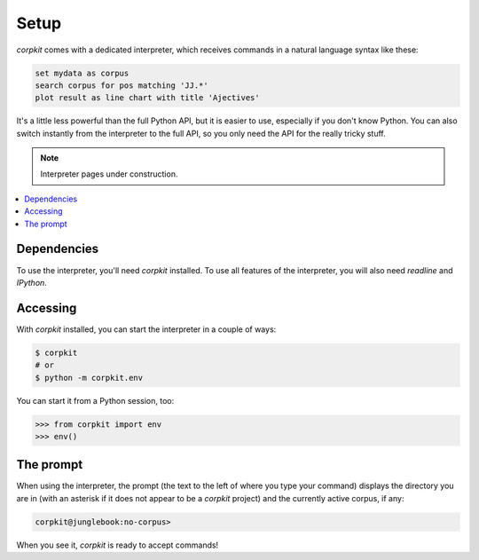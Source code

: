 Setup
==============================

*corpkit* comes with a dedicated interpreter, which receives commands in a natural language syntax like these:

.. code-block:: bash

   set mydata as corpus
   search corpus for pos matching 'JJ.*'
   plot result as line chart with title 'Ajectives'


It's a little less powerful than the full Python API, but it is easier to use, especially if you don't know Python. You can also switch instantly from the interpreter to the full API, so you only need the API for the really tricky stuff.

.. note::

   Interpreter pages under construction.

.. contents::
   :local:

Dependencies
-------------

To use the interpreter, you'll need *corpkit* installed. To use all features of the interpreter, you will also need *readline* and *IPython*.

Accessing
--------------------

With *corpkit* installed, you can start the interpreter in a couple of ways:

.. code-block:: bash

   $ corpkit
   # or
   $ python -m corpkit.env

You can start it from a Python session, too:

.. code-block:: python

   >>> from corpkit import env
   >>> env()

The prompt
------------

When using the interpreter, the prompt (the text to the left of where you type your command) displays the directory you are in (with an asterisk if it does not appear to be a *corpkit* project) and the currently active corpus, if any:

.. code-block:: none

   corpkit@junglebook:no-corpus> 

When you see it, *corpkit* is ready to accept commands!
